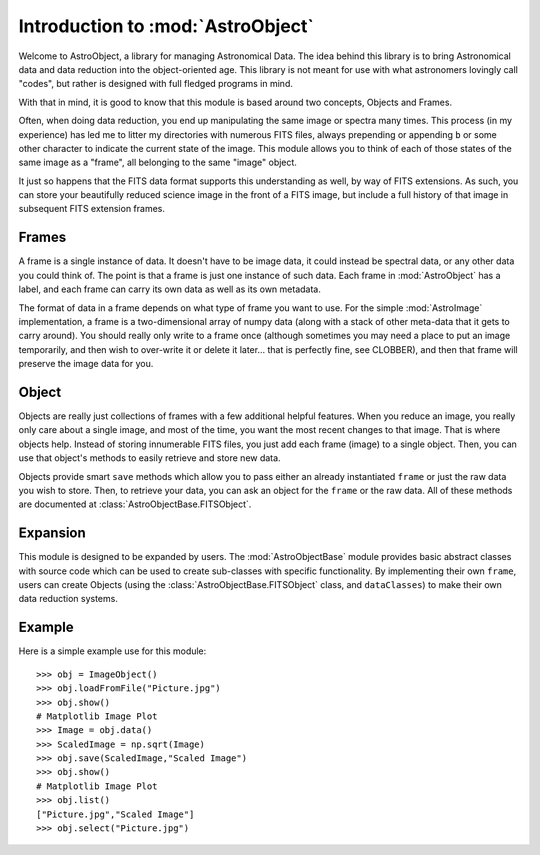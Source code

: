Introduction to :mod:`AstroObject`
==================================

Welcome to AstroObject, a library for managing Astronomical Data. The idea behind this library is to bring Astronomical data and data reduction into the object-oriented age. This library is not meant for use with what astronomers lovingly call "codes", but rather is designed with full fledged programs in mind.

With that in mind, it is good to know that this module is based around two concepts, Objects and Frames. 

Often, when doing data reduction, you end up manipulating the same image or spectra many times. This process (in my experience) has led me to litter my directories with numerous FITS files, always prepending or appending ``b`` or some other character to indicate the current state of the image. This module allows you to think of each of those states of the same image as a "frame", all belonging to the same "image" object.

It just so happens that the FITS data format supports this understanding as well, by way of FITS extensions. As such, you can store your beautifully reduced science image in the front of a FITS image, but include a full history of that image in subsequent FITS extension frames.

Frames
******

A frame is a single instance of data. It doesn't have to be image data, it could instead be spectral data, or any other data you could think of. The point is that a frame is just one instance of such data. Each frame in :mod:`AstroObject` has a label, and each frame can carry its own data as well as its own metadata.

The format of data in a frame depends on what type of frame you want to use. For the simple :mod:`AstroImage` implementation, a frame is a two-dimensional array of numpy data (along with a stack of other meta-data that it gets to carry around). You should really only write to a frame once (although sometimes you may need a place to put an image temporarily, and then wish to over-write it or delete it later... that is perfectly fine, see CLOBBER), and then that frame will preserve the image data for you.

Object
******

Objects are really just collections of frames with a few additional helpful features. When you reduce an image, you really only care about a single image, and most of the time, you want the most recent changes to that image. That is where objects help. Instead of storing innumerable FITS files, you just add each frame (image) to a single object. Then, you can use that object's methods to easily retrieve and store new data.

Objects provide smart ``save`` methods which allow you to pass either an already instantiated ``frame`` or just the raw data you wish to store. Then, to retrieve your data, you can ask an object for the ``frame`` or the raw data. All of these methods are documented at :class:`AstroObjectBase.FITSObject`.

Expansion
*********

This module is designed to be expanded by users. The :mod:`AstroObjectBase` module provides basic abstract classes with source code which can be used to create sub-classes with specific functionality. By implementing their own ``frame``, users can create Objects (using the :class:`AstroObjectBase.FITSObject` class, and ``dataClasses``) to make their own data reduction systems.

Example
*******

Here is a simple example use for this module::
    
    >>> obj = ImageObject()
    >>> obj.loadFromFile("Picture.jpg")
    >>> obj.show()
    # Matplotlib Image Plot
    >>> Image = obj.data()
    >>> ScaledImage = np.sqrt(Image)
    >>> obj.save(ScaledImage,"Scaled Image")
    >>> obj.show()
    # Matplotlib Image Plot
    >>> obj.list()
    ["Picture.jpg","Scaled Image"]
    >>> obj.select("Picture.jpg")
    